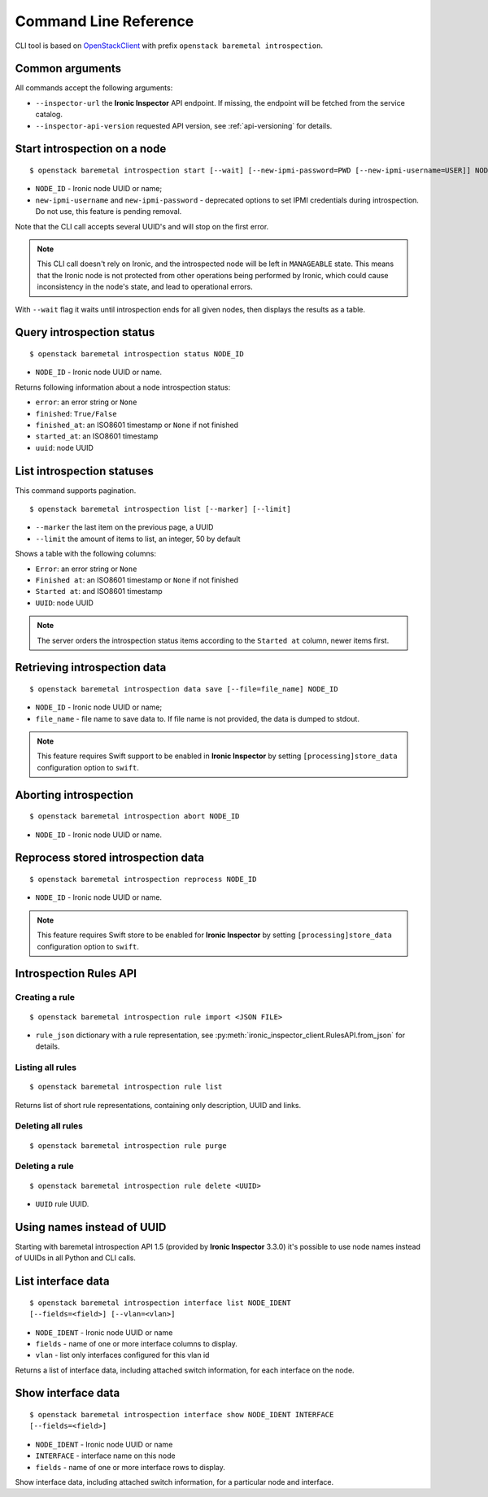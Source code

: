 Command Line Reference
======================


CLI tool is based on OpenStackClient_ with prefix
``openstack baremetal introspection``.

Common arguments
----------------

All commands accept the following arguments:

* ``--inspector-url`` the **Ironic Inspector** API endpoint. If missing,
  the endpoint will be fetched from the service catalog.

* ``--inspector-api-version`` requested API version, see :ref:`api-versioning`
  for details.

Start introspection on a node
-----------------------------

::

    $ openstack baremetal introspection start [--wait] [--new-ipmi-password=PWD [--new-ipmi-username=USER]] NODE_ID [NODE_ID ...]

* ``NODE_ID`` - Ironic node UUID or name;
* ``new-ipmi-username`` and ``new-ipmi-password`` - deprecated options to set
  IPMI credentials during introspection. Do not use, this feature is pending
  removal.

Note that the CLI call accepts several UUID's and will stop on the first error.

.. note::
    This CLI call doesn't rely on Ironic, and the introspected node will be
    left in ``MANAGEABLE`` state. This means that the Ironic node is not
    protected from other operations being performed by Ironic, which could
    cause inconsistency in the node's state, and lead to operational errors.

With ``--wait`` flag it waits until introspection ends for all given nodes,
then displays the results as a table.

Query introspection status
--------------------------

::

    $ openstack baremetal introspection status NODE_ID

* ``NODE_ID`` - Ironic node UUID or name.

Returns following information about a node introspection status:

* ``error``: an error string or ``None``
* ``finished``: ``True/False``
* ``finished_at``: an ISO8601 timestamp or ``None`` if not finished
* ``started_at``: an ISO8601 timestamp
* ``uuid``: node UUID

List introspection statuses
---------------------------

This command supports pagination.

::

    $ openstack baremetal introspection list [--marker] [--limit]

* ``--marker`` the last item on the previous page, a UUID
* ``--limit`` the amount of items to list, an integer, 50 by default

Shows a table with the following columns:

* ``Error``: an error string or ``None``
* ``Finished at``: an ISO8601 timestamp or ``None`` if not finished
* ``Started at``: and ISO8601 timestamp
* ``UUID``: node UUID

.. note::
    The server orders the introspection status items according to the
    ``Started at`` column, newer items first.

Retrieving introspection data
-----------------------------

::

    $ openstack baremetal introspection data save [--file=file_name] NODE_ID

* ``NODE_ID`` - Ironic node UUID or name;
* ``file_name`` - file name to save data to. If file name is not provided,
  the data is dumped to stdout.

.. note::
    This feature requires Swift support to be enabled in **Ironic Inspector**
    by setting ``[processing]store_data`` configuration option to ``swift``.

Aborting introspection
----------------------

::

  $ openstack baremetal introspection abort NODE_ID

* ``NODE_ID`` - Ironic node UUID or name.

Reprocess stored introspection data
-----------------------------------

::

    $ openstack baremetal introspection reprocess NODE_ID

* ``NODE_ID`` - Ironic node UUID or name.

.. note::
   This feature requires Swift store to be enabled for **Ironic Inspector**
   by setting ``[processing]store_data`` configuration option to ``swift``.

Introspection Rules API
-----------------------

Creating a rule
~~~~~~~~~~~~~~~

::

    $ openstack baremetal introspection rule import <JSON FILE>

* ``rule_json`` dictionary with a rule representation, see
  :py:meth:`ironic_inspector_client.RulesAPI.from_json` for details.

Listing all rules
~~~~~~~~~~~~~~~~~

::

    $ openstack baremetal introspection rule list

Returns list of short rule representations, containing only description, UUID
and links.

Deleting all rules
~~~~~~~~~~~~~~~~~~

::

    $ openstack baremetal introspection rule purge

Deleting a rule
~~~~~~~~~~~~~~~

::

    $ openstack baremetal introspection rule delete <UUID>

* ``UUID`` rule UUID.

Using names instead of UUID
---------------------------

Starting with baremetal introspection API 1.5 (provided by **Ironic Inspector**
3.3.0) it's possible to use node names instead of UUIDs in all Python and CLI
calls.


.. _introspection rules documentation: http://docs.openstack.org/developer/ironic-inspector/usage.html#introspection-rules


List interface data
-------------------

::

   $ openstack baremetal introspection interface list NODE_IDENT
   [--fields=<field>] [--vlan=<vlan>]

* ``NODE_IDENT`` - Ironic node UUID or name
* ``fields`` - name of one or more interface columns to display.
* ``vlan`` - list only interfaces configured for this vlan id

Returns a list of interface data, including attached switch information,
for each interface on the node.

Show interface data
-------------------

::

   $ openstack baremetal introspection interface show NODE_IDENT INTERFACE
   [--fields=<field>]

* ``NODE_IDENT`` - Ironic node UUID or name
* ``INTERFACE`` - interface name on this node
* ``fields`` - name of one or more interface rows to display.

Show interface data, including attached switch information,
for a particular node and interface.

.. _OpenStackClient: https://docs.openstack.org/python-openstackclient/latest/
